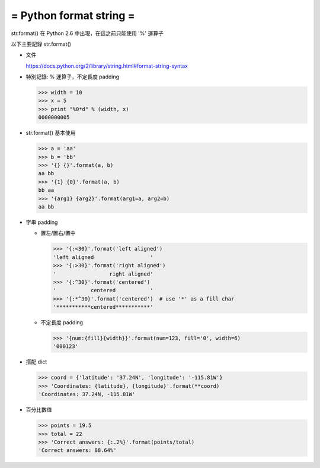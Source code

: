 ========================
= Python format string =
========================

str.format() 在 Python 2.6 中出現，在這之前只能使用 '%' 運算子

以下主要記錄 str.format()

-   文件

    https://docs.python.org/2/library/string.html#format-string-syntax

-   特別記錄: % 運算子，不定長度 padding

    >>> width = 10
    >>> x = 5
    >>> print "%0*d" % (width, x)
    0000000005

-   str.format() 基本使用

    >>> a = 'aa'
    >>> b = 'bb'
    >>> '{} {}'.format(a, b)
    aa bb
    >>> '{1} {0}'.format(a, b)
    bb aa
    >>> '{arg1} {arg2}'.format(arg1=a, arg2=b)
    aa bb

-   字串 padding

    -   置左/置右/置中

        >>> '{:<30}'.format('left aligned')
        'left aligned                  '
        >>> '{:>30}'.format('right aligned')
        '                 right aligned'
        >>> '{:^30}'.format('centered')
        '           centered           '
        >>> '{:*^30}'.format('centered')  # use '*' as a fill char
        '***********centered***********'

    -   不定長度 padding

        >>> '{num:{fill}{width}}'.format(num=123, fill='0', width=6)
        '000123'

-   搭配 dict

    >>> coord = {'latitude': '37.24N', 'longitude': '-115.81W'}
    >>> 'Coordinates: {latitude}, {longitude}'.format(**coord)
    'Coordinates: 37.24N, -115.81W'

-   百分比數值

    >>> points = 19.5
    >>> total = 22
    >>> 'Correct answers: {:.2%}'.format(points/total)
    'Correct answers: 88.64%'

